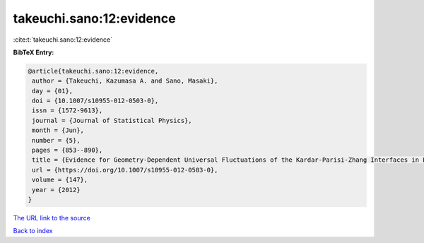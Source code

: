 takeuchi.sano:12:evidence
=========================

:cite:t:`takeuchi.sano:12:evidence`

**BibTeX Entry:**

.. code-block:: bibtex

   @article{takeuchi.sano:12:evidence,
    author = {Takeuchi, Kazumasa A. and Sano, Masaki},
    day = {01},
    doi = {10.1007/s10955-012-0503-0},
    issn = {1572-9613},
    journal = {Journal of Statistical Physics},
    month = {Jun},
    number = {5},
    pages = {853--890},
    title = {Evidence for Geometry-Dependent Universal Fluctuations of the Kardar-Parisi-Zhang Interfaces in Liquid-Crystal Turbulence},
    url = {https://doi.org/10.1007/s10955-012-0503-0},
    volume = {147},
    year = {2012}
   }
`The URL link to the source <ttps://doi.org/10.1007/s10955-012-0503-0}>`_


`Back to index <../By-Cite-Keys.html>`_
